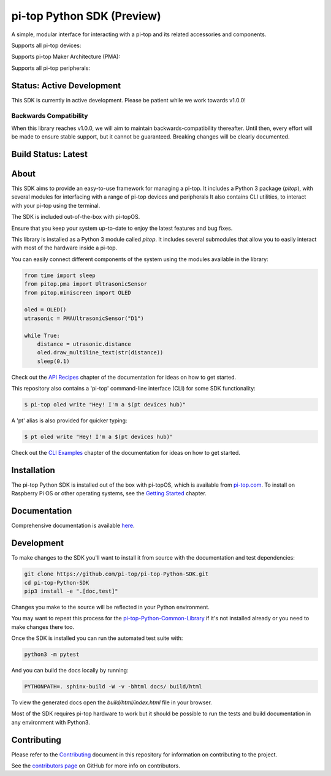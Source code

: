 ===========================
pi-top Python SDK (Preview)
===========================

A simple, modular interface for interacting with a pi-top and its related accessories and components.

Supports all pi-top devices:

.. image:: docs/_static/overview/devices.jpg

Supports pi-top Maker Architecture (PMA):

.. image:: docs/_static/overview/pma.jpg

Supports all pi-top peripherals:

.. image:: docs/_static/overview/peripherals.jpg

--------------------------
Status: Active Development
--------------------------

This SDK is currently in active development. Please be patient while we work towards v1.0.0!

Backwards Compatibility
=======================

When this library reaches v1.0.0, we will aim to maintain backwards-compatibility thereafter. Until then, every effort will be made to ensure stable support, but it cannot be guaranteed. Breaking changes will be clearly documented.

--------------------
Build Status: Latest
--------------------

.. image:: https://img.shields.io/github/workflow/status/pi-top/pi-top-Python-SDK/Build,%20Test%20and%20Publish
   :alt: GitHub Workflow Status

.. image:: https://img.shields.io/github/v/release/pi-top/pi-top-Python-SDK
    :alt: GitHub release (latest by date)

.. image:: https://img.shields.io/pypi/v/pitop
   :alt: PyPI release

.. image:: https://readthedocs.com/projects/pi-top-pi-top-python-sdk/badge/?version=latest&token=13589f150cf192dcfc6ebfd53aae33164450aafd181c5e49018a21fd93149127
    :target: https://docs.pi-top.com/python-sdk/latest/?badge=latest
    :alt: Documentation Status

.. # TODO - add coverage report
.. image: https://codecov.io/gh/pi-top/pi-top-Python-SDK/branch/master/graph/badge.svg?token=hfbgB9Got4
..     :target: https://codecov.io/gh/pi-top/pi-top-Python-SDK
..     :alt: Coverage

-----
About
-----

This SDK aims to provide an easy-to-use framework for managing a pi-top. It includes a Python 3 package (`pitop`),
with several modules for interfacing with a range of pi-top devices and peripherals It also contains CLI utilities,
to interact with your pi-top using the terminal.

The SDK is included out-of-the-box with pi-topOS.

Ensure that you keep your system up-to-date to enjoy the latest features and bug fixes.

This library is installed as a Python 3 module called `pitop`. It includes several
submodules that allow you to easily interact with most of the hardware inside a pi-top.

You can easily connect different components of the system using the
modules available in the library:


.. code-block:: python

    from time import sleep
    from pitop.pma import UltrasonicSensor
    from pitop.miniscreen import OLED

    oled = OLED()
    utrasonic = PMAUltrasonicSensor("D1")

    while True:
        distance = utrasonic.distance
        oled.draw_multiline_text(str(distance))
        sleep(0.1)

Check out the `API Recipes`_ chapter of the documentation for ideas on how to get started.

.. _API Recipes: https://pi-top-pi-top-python-sdk.readthedocs-hosted.com/en/latest/recipes_api.html


This repository also contains a 'pi-top' command-line interface (CLI) for some SDK functionality:

.. code-block:: bash

    $ pi-top oled write "Hey! I'm a $(pt devices hub)"


A 'pt' alias is also provided for quicker typing:

.. code-block:: bash

    $ pt oled write "Hey! I'm a $(pt devices hub)"


Check out the `CLI Examples`_ chapter of the documentation for ideas on how to get started.

.. _CLI Examples: https://pi-top-pi-top-python-sdk.readthedocs-hosted.com/en/latest/examples_cli.html

------------
Installation
------------

The pi-top Python SDK is installed out of the box with pi-topOS, which is available from
pi-top.com_. To install on Raspberry Pi OS or other operating systems, see the `Getting Started`_ chapter.

.. _pi-top.com: https://www.pi-top.com/products/os/
.. _Getting Started: https://pi-top-pi-top-python-sdk.readthedocs-hosted.com/en/latest/getting_started.html

-------------
Documentation
-------------

Comprehensive documentation is available here_.

.. _here: https://pi-top-pi-top-python-sdk.readthedocs-hosted.com/en/latest/getting_started.html

-------------
Development
-------------

To make changes to the SDK you'll want to install it from source with the
documentation and test dependencies:

.. code-block:: bash

    git clone https://github.com/pi-top/pi-top-Python-SDK.git
    cd pi-top-Python-SDK
    pip3 install -e ".[doc,test]"


Changes you make to the source will be reflected in your Python environment.

You may want to repeat this process for the pi-top-Python-Common-Library_ if
it's not installed already or you need to make changes there too.

.. _pi-top-Python-Common-Library: https://github.com/pi-top/pi-top-Python-Common-Library

Once the SDK is installed you can run the automated test suite with:

.. code-block:: bash

    python3 -m pytest

And you can build the docs locally by running:

.. code-block:: bash

    PYTHONPATH=. sphinx-build -W -v -bhtml docs/ build/html

To view the generated docs open the `build/html/index.html` file in your browser.

Most of the SDK requires pi-top hardware to work but it should be possible to
run the tests and build documentation in any environment with Python3.

------------
Contributing
------------

Please refer to the `Contributing`_ document in this repository
for information on contributing to the project.

.. _Contributing: https://github.com/pi-top/pi-top-Python-SDK/blob/master/.github/CONTRIBUTING.md

See the `contributors page`_ on GitHub for more info on contributors.

.. _contributors page: https://github.com/pi-top/pitop/graphs/contributors
